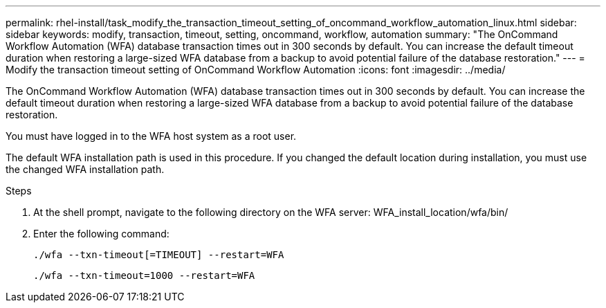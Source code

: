 ---
permalink: rhel-install/task_modify_the_transaction_timeout_setting_of_oncommand_workflow_automation_linux.html
sidebar: sidebar
keywords: modify, transaction, timeout, setting, oncommand, workflow, automation
summary: "The OnCommand Workflow Automation (WFA) database transaction times out in 300 seconds by default. You can increase the default timeout duration when restoring a large-sized WFA database from a backup to avoid potential failure of the database restoration."
---
= Modify the transaction timeout setting of OnCommand Workflow Automation
:icons: font
:imagesdir: ../media/

[.lead]
The OnCommand Workflow Automation (WFA) database transaction times out in 300 seconds by default. You can increase the default timeout duration when restoring a large-sized WFA database from a backup to avoid potential failure of the database restoration.

You must have logged in to the WFA host system as a root user.

The default WFA installation path is used in this procedure. If you changed the default location during installation, you must use the changed WFA installation path.

.Steps
. At the shell prompt, navigate to the following directory on the WFA server: WFA_install_location/wfa/bin/
. Enter the following command:
+
`./wfa --txn-timeout[=TIMEOUT] --restart=WFA`
+
`./wfa --txn-timeout=1000 --restart=WFA`
